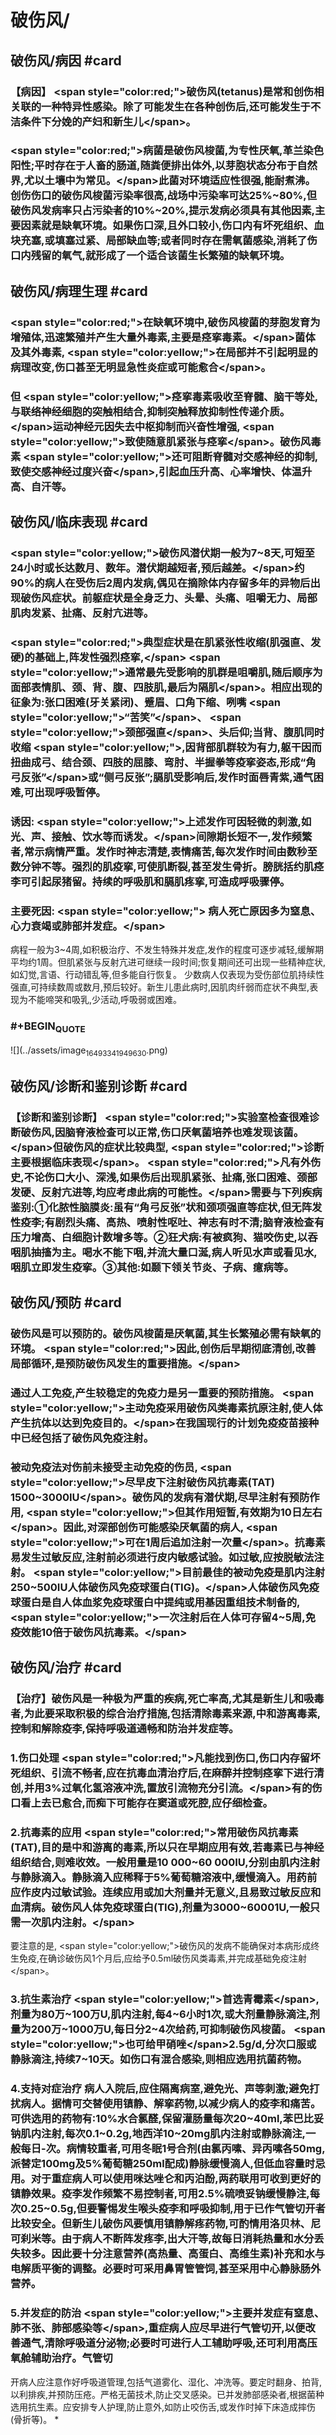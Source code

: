#+deck:外科学::外科学总论::外科感染::教材::有芽胞厌氧菌感染

* 破伤风/
** 破伤风/病因 #card
:PROPERTIES:
:id: 624edc6f-affd-427b-a332-86ebe1f89355
:END:
*** 【病因】 <span style="color:red;">破伤风(tetanus)是常和创伤相关联的一种特异性感染。除了可能发生在各种创伤后,还可能发生于不洁条件下分娩的产妇和新生儿</span>。
*** <span style="color:red;">病菌是破伤风梭菌,为专性厌氧,革兰染色阳性;平时存在于人畜的肠道,随粪便排出体外,以芽胞状态分布于自然界,尤以土壤中为常见。</span>此菌对环境适应性很强,能耐煮沸。创伤伤口的破伤风梭菌污染率很高,战场中污染率可达25%~80%,但破伤风发病率只占污染者的10%~20%,提示发病必须具有其他因素,主要因素就是缺氧环境。如果伤口深,且外口较小,伤口内有坏死组织、血块充塞,或填塞过紧、局部缺血等;或者同时存在需氧菌感染,消耗了伤口内残留的氧气,就形成了一个适合该菌生长繁殖的缺氧环境。
** 破伤风/病理生理 #card
:PROPERTIES:
:id: 624edc6f-0ceb-433e-8571-81301e1edfcb
:END:
*** <span style="color:red;">在缺氧环境中,破伤风梭菌的芽胞发育为增殖体,迅速繁殖并产生大量外毒素,主要是痉挛毒素。</span>菌体及其外毒素, <span style="color:yellow;">在局部并不引起明显的病理改变,伤口甚至无明显急性炎症或可能愈合</span>。
*** 但 <span style="color:yellow;">痉挛毒素吸收至脊髓、脑干等处,与联络神经细胞的突触相结合,抑制突触释放抑制性传递介质。</span>运动神经元因失去中枢抑制而兴奋性增强, <span style="color:yellow;">致使随意肌紧张与痉挛</span>。破伤风毒素 <span style="color:yellow;">还可阻断脊髓对交感神经的抑制,致使交感神经过度兴奋</span>,引起血压升高、心率增快、体温升高、自汗等。
** 破伤风/临床表现 #card
:PROPERTIES:
:id: 624edc6f-2ff8-4ac5-a01a-db63787816a5
:END:
*** <span style="color:yellow;">破伤风潜伏期一般为7~8天,可短至24小时或长达数月、数年。潜伏期越短者,预后越差。</span>约90%的病人在受伤后2周内发病,偶见在摘除体内存留多年的异物后出现破伤风症状。前躯症状是全身乏力、头晕、头痛、咀嚼无力、局部肌肉发紧、扯痛、反射亢进等。
*** <span style="color:red;">典型症状是在肌紧张性收缩(肌强直、发硬)的基础上,阵发性强烈痉挛,</span> <span style="color:yellow;">通常最先受影响的肌群是咀嚼肌,随后顺序为面部表情肌、颈、背、腹、四肢肌,最后为隔肌</span>。相应出现的征象为:张口困难(牙关紧闭)、蹙眉、口角下缩、咧嘴 <span style="color:yellow;">“苦笑”</span>、 <span style="color:yellow;">颈部强直</span>、头后仰;当背、腹肌同时收缩 <span style="color:yellow;">,因背部肌群较为有力,躯干因而扭曲成弓、结合颈、四肢的屈膝、弯肘、半握拳等疫挛姿态,形成“角弓反张”</span>或“侧弓反张”;膈肌受影响后,发作时面唇青紫,通气困难,可出现呼吸暂停。
*** 诱因:  <span style="color:yellow;">上述发作可因轻微的刺激,如光、声、接触、饮水等而诱发。</span>间隙期长短不一,发作频繁者,常示病情严重。发作时神志清楚,表情痛苦,每次发作时间由数秒至数分钟不等。强烈的肌疫挛,可使肌断裂,甚至发生骨折。膀胱括约肌痉李可引起尿猪留。持续的呼吸肌和膈肌疼挛,可造成呼吸骤停。
*** 主要死因: <span style="color:yellow;"> 病人死亡原因多为窒息、心力衰竭或肺部并发症。</span>
病程一般为3~4周,如积极治疗、不发生特殊并发症,发作的程度可逐步减轻,缓解期平均约1周。但肌紧张与反射亢进可继续一段时间;恢复期间还可出现一些精神症状,如幻觉,言语、行动错乱等,但多能自行恢复。
少数病人仅表现为受伤部位肌持续性强直,可持续数周或数月,预后较好。新生儿患此病时,因肌肉纤弱而症状不典型,表现为不能啼哭和吸乳,少活动,呼吸弱或困难。
*** #+BEGIN_QUOTE
![](../assets/image_1649334194963_0.png)
#+END_QUOTE
** 破伤风/诊断和鉴别诊断 #card
:PROPERTIES:
:id: 624edc6f-e39f-4894-b905-582e7a04c261
:END:
*** 【诊断和鉴别诊断】 <span style="color:red;">实验室检查很难诊断破伤风,因脑脊液检查可以正常,伤口厌氧菌培养也难发现该菌。</span>但破伤风的症状比较典型, <span style="color:red;">诊断主要根据临床表现</span>。 <span style="color:red;">凡有外伤史,不论伤口大小、深浅,如果伤后出现肌紧张、扯痛,张口困难、颈部发硬、反射亢进等,均应考虑此病的可能性。</span>需要与下列疾病鉴别:①化脓性脑膜炎:虽有“角弓反张”状和颈项强直等症状,但无阵发性疫李;有剧烈头痛、高热、喷射性呕吐、神志有时不清;脑脊液检查有压力增高、白细胞计数增多等。②狂犬病:有被疯狗、猫咬伤史,以吞咽肌抽搐为主。喝水不能下咽,并流大量口涎,病人听见水声或看见水,咽肌立即发生疫挛。③其他:如颞下领关节炎、子病、癔病等。
** 破伤风/预防 #card
:PROPERTIES:
:id: 624edc6f-2308-420c-9053-e9af39eee406
:END:
*** 破伤风是可以预防的。破伤风梭菌是厌氧菌,其生长繁殖必需有缺氧的环境。 <span style="color:red;">因此,创伤后早期彻底清创,改善局部循环,是预防破伤风发生的重要措施。</span>
*** 通过人工免疫,产生较稳定的免疫力是另一重要的预防措施。 <span style="color:yellow;">主动免疫采用破伤风类毒素抗原注射,使人体产生抗体以达到免疫目的。</span>在我国现行的计划免疫疫苗接种中已经包括了破伤风免疫注射。
*** 被动免疫法对伤前未接受主动免疫的伤员, <span style="color:yellow;">尽早皮下注射破伤风抗毒素(TAT) 1500~3000IU</span>。破伤风的发病有潜伏期,尽早注射有预防作用, <span style="color:yellow;">但其作用短暂,有效期为10日左右</span>。因此,对深部创伤可能感染厌氧菌的病人, <span style="color:yellow;">可在1周后追加注射一次量</span>。抗毒素易发生过敏反应,注射前必须进行皮内敏感试验。如过敏,应按脱敏法注射。 <span style="color:yellow;">目前最佳的被动免疫是肌内注射250~500IU人体破伤风免疫球蛋白(TIG)。</span>人体破伤风免疫球蛋白是自人体血浆免疫球蛋白中提纯或用基因重组技术制备的, <span style="color:yellow;">一次注射后在人体可存留4~5周,免疫效能10倍于破伤风抗毒素。</span>
** 破伤风/治疗 #card
:PROPERTIES:
:id: 624edc6f-a5a3-42f8-b333-5a26b0fda16a
:END:
*** 【治疗】破伤风是一种极为严重的疾病,死亡率高,尤其是新生儿和吸毒者,为此要采取积极的综合治疗措施,包括清除毒素来源,中和游离毒素,控制和解除疫李,保持呼吸道通畅和防治并发症等。
*** 1.伤口处理  <span style="color:red;">凡能找到伤口,伤口内存留坏死组织、引流不畅者,应在抗毒血清治疗后,在麻醉并控制痉挛下进行清创,并用3%过氧化氢溶液冲洗,置放引流物充分引流。</span>有的伤口看上去已愈合,而痴下可能存在窦道或死腔,应仔细检查。
*** 2.抗毒素的应用  <span style="color:red;">常用破伤风抗毒素(TAT),目的是中和游离的毒素,所以只在早期应用有效,若毒素已与神经组织结合,则难收效。一般用量是10 000~60 000IU,分别由肌内注射与静脉滴入。静脉滴入应稀释于5%葡萄糖溶液中,缓慢滴入。用药前应作皮内过敏试验。连续应用或加大剂量并无意义,且易致过敏反应和血清病。破伤风人体免疫球蛋白(TIG),剂量为3000~60001U,一般只需一次肌内注射。</span>
要注意的是, <span style="color:yellow;">破伤风的发病不能确保对本病形成终生免疫,在确诊破伤风1个月后,应给予0.5ml破伤风类毒素,并完成基础免疫注射</span>。
*** 3.抗生素治疗  <span style="color:yellow;">首选青霉素</span>,剂量为80万~100万U,肌内注射,每4~6小时1次,或大剂量静脉滴注,剂量为200万~1000万U,每日分2~4次给药,可抑制破伤风梭菌。 <span style="color:yellow;">也可给甲硝唑</span>2.5g/d,分次口服或静脉滴注,持续7~10天。如伤口有混合感染,则相应选用抗菌药物。
*** 4.支持对症治疗 病人入院后,应住隔离病室,避免光、声等刺激;避免打扰病人。据情可交替使用镇静、解挛药物,以减少病人的疫李和痛苦。可供选用的药物有:10%水合氯醛,保留灌肠量每次20~40ml,苯巴比妥钠肌内注射,每次0.1~0.2g,地西洋10~20mg肌内注射或静脉滴注,一般每日-次。病情较重者,可用冬眠1号合剂(由氯丙嗉、异丙嗉各50mg,派替定100mg及5%葡萄糖250ml配成)静脉缓慢滴人,但低血容量时忌用。对于重症病人可以使用咪达唑仑和丙泊酚,两药联用可收到更好的镇静效果。疫李发作频繁不易控制者,可用2.5%硫喷妥钠缓慢静注,每次0.25~0.5g,但要警惕发生喉头疫李和呼吸抑制,用于已作气管切开者比较安全。但新生儿破伤风要慎用镇静解疼药物,可酌情用洛贝林、尼可刹米等。由于病人不断阵发疼李,出大汗等,故每日消耗热量和水分丢失较多。因此要十分注意营养(高热量、高蛋白、高维生素)补充和水与电解质平衡的调整。必要时可采用鼻胃管管饲,甚至采用中心静脉肠外营养。
*** 5.并发症的防治  <span style="color:yellow;">主要并发症有窒息、肺不张、肺部感染等</span>,重症病人应尽早进行气管切开,以便改善通气,清除呼吸道分泌物;必要时可进行人工辅助呼吸,还可利用高压氧舱辅助治疗。气管切
开病人应注意作好呼吸道管理,包括气道雾化、湿化、冲洗等。要定时翻身、拍背,以利排疾,并预防压疮。严格无菌技术,防止交叉感染。已并发肺部感染者,根据菌种选用抗生素。应安排专人护理,防止意外,如防止咬伤舌,或发作时掉下床造成摔伤(骨折等)。
*
* 气性坏疽/
** 气性坏疽/病因 #card
:PROPERTIES:
:id: 624edc6f-f567-4426-8648-d815d9c161d4
:END:
*** 【病因】气性坏疽(gas gangrene) <span style="color:red;">是厌氧菌感染的一种,即梭状芽胞杆菌所致的肌坏死或肌炎。</span>此类感染因其发展急剧,预后差。已知的梭状芽胞杆菌有多种,引起本病主要的有产气英膜梭菌、水肿杆菌、腐败杆菌、溶组织杆菌等。 <span style="color:red;">感染发生时,往往不是单一细菌,而是几种细菌的混合。</span>各种细菌又有其生物学的特性,根据细菌组合的主次,临床表现有所差别,有的以产气显著,有的以水肿为主。 <span style="color:yellow;">这类细菌在人畜粪便与周围环境中(特别是泥土中)广泛存在。故伤后污染此菌的机会很多,但发生感染者不多。因为这类细菌在人体内生长繁殖需具备缺氧环境。</span>
** 气性坏疽/常见原发病 #card
:PROPERTIES:
:id: 624edc6f-859a-43f8-9dc0-64593453a8f3
:END:
*** 这类细菌生长繁殖需具备缺氧环境, <span style="color:yellow;">如开放性骨折伴有血管损伤</span>, <span style="color:yellow;">挤压伤伴有深部肌肉损伤</span>、 <span style="color:yellow;">上止血带时间过长或石膏包扎过紧</span>,邻近肛周、会阴部位的严重创伤,继发此类感染的几率较高。
** 气性坏疽/气性坏疽的病理生理 #card
:PROPERTIES:
:id: 624edc6f-167e-4ba3-b116-43c0f5664193
:END:
*** 【病理生理】 <span style="color:yellow;">这类细菌可产生多种有害于人体的外毒素与酶</span>。有的酶是通过脱氢、脱氨、发酵的作用而产生大量不溶性气体如硫化氢、氨等,积聚在组织间;有的酶能溶组织蛋白,使组织细胞坏死、渗出,产生严重水肿。由于气、水夹杂,急剧膨胀,局部张力迅速增加,皮肤表面可变得如“木板样”硬。筋膜下张力急剧增加,从而压迫微血管,进一步加重组织的缺血、缺氧与失活,更有利于细菌繁殖生长,形成恶性循环。这类细菌还可产生卵磷脂酶、透明质酸酶等,使细菌易于穿透组织间隙,快速扩散。病变一旦开始,可沿肌束或肌群向上下扩展,肌肉转为砖红色,外观如熟肉,失去弹性。如侵犯皮下组织,气肿、水肿与组织坏死可迅速沿筋膜扩散。活体组织检查可发现肌纤维间有大量气泡和大量革兰阳性粗短杆菌。
*** ![](../assets/image_1649335769080_0.png)
** 气性坏疽/临床表现 #card 
:PROPERTIES:
:id: 624edc6f-79d3-4cb8-add5-ab01f0eed10d
:END:
#+BEGIN_QUOTE
发病时间.临床特点,疼痛与创伤程度的关系,组织变化等
#+END_QUOTE
*** <span style="color:yellow;">通常在伤后1~4日发病,最快者可在伤后8~10小时,最迟为5~6日</span>。
*** <span style="color:yellow;">临床特点是病情急剧恶化,烦躁不安,夹有恐惧或欣快感;皮肤、口唇变白,大量出汗、脉搏快速、体温逐步上升</span>。 <span style="color:red;">随着病情的发展,可发生溶血性贫血、黄疸、血红蛋白尿、酸中毒,全身情况可在12~24小时内迅速恶化。</span>
*** <span style="color:yellow;">病人常诉伤肢沉重或疼痛,持续加重,有如胀裂,程度常超过创伤伤口所能引起者,止痛剂不能奏效; 局部肿胀与创伤所能引起的程度不成比例,并迅速向上下蔓延,每小时都可见到加重。</span>伤口中有大量浆液性或浆液血性渗出物,可渗湿厚层敷料,当移除敷料时有时可见气泡从伤口中冒出。
*** <span style="color:yellow;">皮下如有积气,可触及捻发音</span>。由于局部张力,皮肤受压而发白,浅部静脉回流发生障碍,故皮肤表面可出现 <span style="color:yellow;">如大理石样斑纹</span>。
*** <span style="color:yellow;">因组织分解、液化、腐败和大量产气(硫化氢等),伤口可有恶臭</span>。局部探查时,如属筋膜上型,可发现皮下脂肪变性、肿胀;如为筋膜下型,筋膜张力增高,肌肉切面不出血。渗出物涂片染色可发现革兰阳性粗大杆菌。X线照片检查常显示软组织间有积气。
** 气性坏疽/诊断 #card
:PROPERTIES:
:id: 624edc6f-bd3f-4569-9005-f8d051f9d110
:END:
*** 【诊断与鉴别诊断】因病情发展急剧,重在早期诊断。 <span style="color:yellow;">早期诊断的重要依据是局部表现</span>(而不是其他辅助检查结果)。伤口内分泌物涂片检查有 <span style="color:yellow;">革兰阳性染色粗大杆菌</span>和X线检查显示伤处 <span style="color:yellow;">软组织间积气</span>,有助于确诊。
*** 诊断时应予鉴别者:①组织间积气并不限于梭状芽胞杆菌的感染。某些脏器如食管、气管因手术、损伤或病变导致破裂溢气,体检也可出现皮下气肿,捻发音等,但不同之处是不伴有全身中毒症状;局部的水肿、疼痛、皮肤改变均不明显,而且随着时间的推移,气体常逐渐吸收。②一些兼性需氧菌感染如大肠埃希菌、克雷伯杆菌的感染也可产生一定的气体,但主要是CO,属可溶性气体,不易在组织间大量积聚,而且无特殊臭味。③厌氧性链球菌也可产气,但其所造成的损害是链球菌蜂窝织炎、链球菌肌炎等,全身中毒症状较轻,发展较缓。处理及时,切开减张、充分引流,加用抗生素等治疗,预后较好。 
#+BEGIN_QUOTE
外伤后患肢肿胀、胀裂样剧痛+ （捻发音、大理石样斑纹）+伤口恶臭血性渗出液=气性坏疽
#+END_QUOTE
** 气性坏疽/预防 #card
:PROPERTIES:
:id: 624edc6f-031a-4fb2-b0d0-2a9afc3a1fa5
:END:
*** 对容易发生此类感染的创伤应特别注意。如 <span style="color:yellow;">开放性骨折合并大腿、臂部广泛肌肉损伤或挤压伤者、有重要血管损伤或继发血管栓塞者;用止血带时间过长、石膏包扎太紧者。</span> <span style="color:red;">预防的关键是尽早彻底清创,包括清除失活、缺血的组织、去除异物特别是非金属性异物;对深而不规则的伤口要充分散开引流,避免死腔存在</span>;筋膜下张力增加者,应早期切开筋膜减张等。对疑有气性坏疽的伤口, <span style="color:yellow;">可用3%过氧化氢或1:1000高锰酸钾等溶液冲洗</span>、湿敷。挫伤、挤压伤的软组织在早期较难判定其活力,24~36小时后界限才趋明显,这段时间内要密切观察。对腹腔穿透性损伤,特别是结肠、直肠、会阴部创伤,也应警惕此类感染的发生。 <span style="color:yellow;">上述病人均应早期使用大剂量的青霉素和甲硝唑。</span>
** 气性坏疽/治疗 #card
:PROPERTIES:
:id: 624edc6f-c1b2-4f87-91c5-efea72211f71
:END:
*** 【治疗】 <span style="color:yellow;">一经诊断,需立即开始积极治疗</span>。越早越好,可以挽救病人的生命,减少组织的坏死或
截肢率。主要措施有:
 <span style="color:yellow;">1.急诊清创 (最关键的治疗)</span>  深部病变往往超过表面显示的范围,故病变区应作广泛、多处切开,包括伤口周围水肿或皮下气肿区,术中应充分显露探查,彻底清除变色、不收缩、不出血的肌肉。因细菌扩散的范围常超过肉眼病变的范围,所以应整块切除肌肉,包括肌肉的起止点。如感染限于某一筋膜腔,应切除该筋膜腔的肌群。如整个肢体已广泛感染,应果断进行截肢以挽救生命。如感染已部分超过关节截肢平面,其上的筋膜腔应充分散开,术后用氧化剂冲洗、湿敷,经常更换敷料,必要时还要再次清创。
*** <span style="color:yellow;">2.应用抗生素</span> 对这类感染, <span style="color:yellow;">首选青霉素</span>,常见产气英膜梭菌中对青霉素大多敏感,但剂量需大,每天应在1000万U以上。大环内酯类(如琥乙红霉素、麦迪霉素等)和硝唑类(如甲硝唑、替硝唑)也有一定疗效。 <span style="color:yellow;">氨基糖昔类抗生素(如卡那霉素、庆大霉素等)对此类细菌已证实无效</span>。
*** <span style="color:yellow;">3.高压氧治疗</span> 提高组织间的含氧量,造成不适合厌氧菌生长繁殖的环境,可提高治愈率,减轻伤残率。
*** <span style="color:yellow;">4.全身支持治疗</span> 包括输血、纠正水与电解质失调、营养支持与对症处理等。
** 气性坏疽ASTY总结 #card
:PROPERTIES:
:id: 624ee32b-4380-423a-8b5a-81cac20ca9a4
:END:
*** ![](../assets/image_1649337146369_0.png){:height 224, :width 656}
* 破伤风与气性坏疽的对比 #card 
:PROPERTIES:
:id: 624ee354-7be9-46e0-a85d-0d9f4b3ef0ae
:END:
#+BEGIN_QUOTE
||破伤风|气性坏疽|
|病原菌|
|感染分类|
|毒素|
|全身感染|
|临床特点|
|主要死因|
|诊断依据|
|预防的关键措施|
|治疗的关键措施|
|药物治疗|
#+END_QUOTE
** ![](../assets/image_1649337198883_0.png)